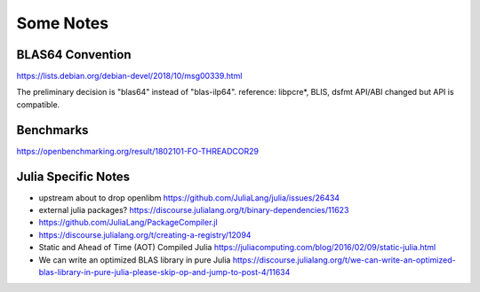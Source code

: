 Some Notes
----------

BLAS64 Convention
^^^^^^^^^^^^^^^^^

https://lists.debian.org/debian-devel/2018/10/msg00339.html

The preliminary decision is "blas64" instead of "blas-ilp64".
reference: libpcre*, BLIS, dsfmt API/ABI changed but API is compatible.

Benchmarks
^^^^^^^^^^

https://openbenchmarking.org/result/1802101-FO-THREADCOR29

Julia Specific Notes
^^^^^^^^^^^^^^^^^^^^

* upstream about to drop openlibm
  https://github.com/JuliaLang/julia/issues/26434

* external julia packages?
  https://discourse.julialang.org/t/binary-dependencies/11623

* https://github.com/JuliaLang/PackageCompiler.jl

* https://discourse.julialang.org/t/creating-a-registry/12094

* Static and Ahead of Time (AOT) Compiled Julia
  https://juliacomputing.com/blog/2016/02/09/static-julia.html

* We can write an optimized BLAS library in pure Julia
  https://discourse.julialang.org/t/we-can-write-an-optimized-blas-library-in-pure-julia-please-skip-op-and-jump-to-post-4/11634
